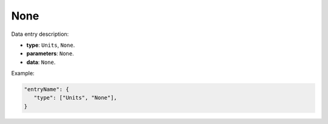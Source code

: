 None
-----

Data entry description:

* **type**: ``Units``, ``None``.
* **parameters**: ``None``.
* **data**: ``None``.

Example:

.. code-block:: json

   "entryName": {
      "type": ["Units", "None"],
   }
